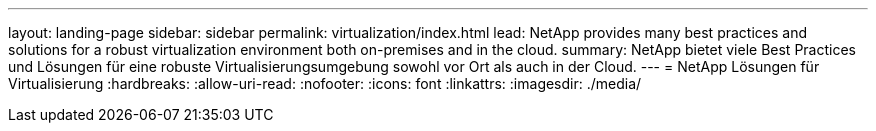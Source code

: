 ---
layout: landing-page 
sidebar: sidebar 
permalink: virtualization/index.html 
lead: NetApp provides many best practices and solutions for a robust virtualization environment both on-premises and in the cloud. 
summary: NetApp bietet viele Best Practices und Lösungen für eine robuste Virtualisierungsumgebung sowohl vor Ort als auch in der Cloud. 
---
= NetApp Lösungen für Virtualisierung
:hardbreaks:
:allow-uri-read: 
:nofooter: 
:icons: font
:linkattrs: 
:imagesdir: ./media/


